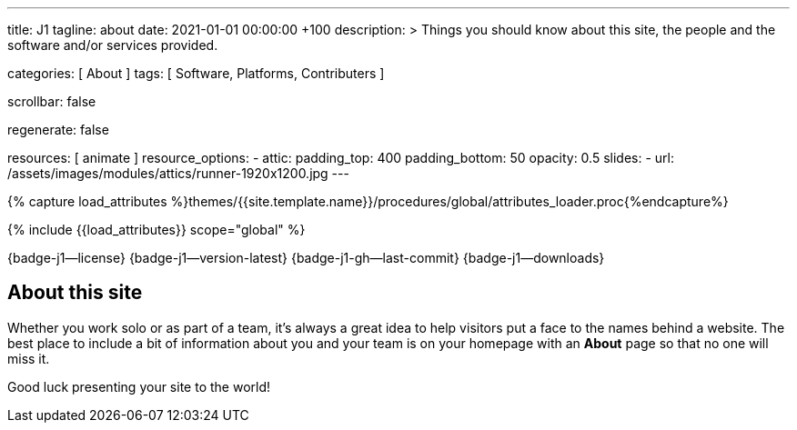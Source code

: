 ---
title:                                  J1
tagline:                                about
date:                                   2021-01-01 00:00:00 +100
description: >
                                        Things you should know about this site,
                                        the people and the software and/or
                                        services provided.

categories:                             [ About ]
tags:                                   [ Software, Platforms, Contributers ]

scrollbar:                              false

regenerate:                             false

resources:                              [ animate ]
resource_options:
  - attic:
      padding_top:                      400
      padding_bottom:                   50
      opacity:                          0.5
      slides:
        - url:                          /assets/images/modules/attics/runner-1920x1200.jpg
---

// Page Initializer
// =============================================================================
// Enable the Liquid Preprocessor
:page-liquid:

// Set (local) page attributes here
// -----------------------------------------------------------------------------
// :page--attr:                         <attr-value>

// Attribute settings for section control
//
:badges-enabled:                        true
:language-en:                           true

//  Load Liquid procedures
// -----------------------------------------------------------------------------
{% capture load_attributes %}themes/{{site.template.name}}/procedures/global/attributes_loader.proc{%endcapture%}

// Load page attributes
// -----------------------------------------------------------------------------
{% include {{load_attributes}} scope="global" %}


// Page content
// ~~~~~~~~~~~~~~~~~~~~~~~~~~~~~~~~~~~~~~~~~~~~~~~~~~~~~~~~~~~~~~~~~~~~~~~~~~~~~
ifeval::[{badges-enabled} == true]
{badge-j1--license} {badge-j1--version-latest} {badge-j1-gh--last-commit} {badge-j1--downloads}
endif::[]

// Include sub-documents (if any)
// -----------------------------------------------------------------------------
ifeval::[{language-en} == true]
== About this site

Whether you work solo or as part of a team, it’s always a great idea to
help visitors put a face to the names behind a website. The best place to
include a bit of information about you and your team is on your homepage with
an *About* page so that no one will miss it.

Good luck presenting your site to the world!
endif::[]

ifeval::[{language-de} == true]
== Über diese Site

Egal ob Sie alleine oder im Team arbeiten, es ist immer eine gute Idee
Besuchern helfen, den oder die Namen hinter einer Website ein Gesicht zu
geben. Der beste Ort um ein paar Informationen über dich und dein Team zu
geben, ist auf deiner Homepage mit Hilfe eine *About*-Seite. Dann gehen
die wichtigen Infos nicht verloren.

Viel Glück beim Präsentieren Ihrer Site!
endif::[]
